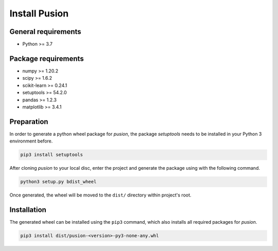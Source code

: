 Install Pusion
==============

General requirements
--------------------
- Python >= 3.7

Package requirements
--------------------
- numpy >= 1.20.2
- scipy >= 1.6.2
- scikit-learn >= 0.24.1
- setuptools >= 54.2.0
- pandas >= 1.2.3
- matplotlib >= 3.4.1

Preparation
-----------
In order to generate a python wheel package for `pusion`, the package `setuptools` needs to be installed in your Python
3 environment before.

.. code:: bash

    pip3 install setuptools

After cloning `pusion` to your local disc, enter the project and generate the package using with the following command.

.. code:: bash

    python3 setup.py bdist_wheel

Once generated, the wheel will be moved to the ``dist/`` directory within project's root.

Installation
------------

The generated wheel can be installed using the ``pip3`` command, which also installs all required packages for `pusion`.

.. code:: bash

    pip3 install dist/pusion-<version>-py3-none-any.whl